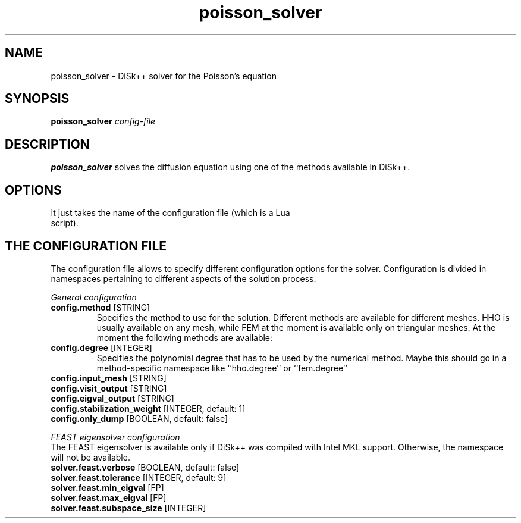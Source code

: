 .TH poisson_solver 1
.SH NAME
poisson_solver \- DiSk++ solver for the Poisson's equation
.SH SYNOPSIS
.B poisson_solver
.IR config-file
.SH DESCRIPTION
.B poisson_solver
solves the diffusion equation using one of the methods available in DiSk++.
.SH OPTIONS
.TP
It just takes the name of the configuration file (which is a Lua script).
.SH THE CONFIGURATION FILE
The configuration file allows to specify different configuration options for the solver.
Configuration is divided in namespaces pertaining to different aspects of the
solution process.
.PP
.I "General configuration"
.TP
.BR config.method " " \fR [STRING]
Specifies the method to use for the solution. Different methods are
available for different meshes. HHO is usually available on any mesh, while FEM at the
moment is available only on triangular meshes. At the moment the following methods are
available:
.PP
.TP
.BR config.degree " " \fR "[INTEGER]"
Specifies the polynomial degree that has to be used by the numerical method. Maybe this
should go in a method-specific namespace like ``hho.degree'' or ``fem.degree''
.PP
.TP
.BR config.input_mesh " " \fR "[STRING]"
.PP
.TP
.BR config.visit_output " " \fR "[STRING]"
.PP
.TP
.BR config.eigval_output " " \fR "[STRING]"
.PP
.TP
.BR config.stabilization_weight " " \fR "[INTEGER, default: 1]"
.PP
.TP
.BR config.only_dump " " \fR "[BOOLEAN, default: false]"
.PP
.I "FEAST eigensolver configuration"
.br
The FEAST eigensolver is available only if DiSk++ was compiled with Intel MKL support.
Otherwise, the namespace will not be available.
.TP
.BR solver.feast.verbose " " \fR "[BOOLEAN, default: false]"
.PP
.TP
.BR solver.feast.tolerance " " \fR "[INTEGER, default: 9]"
.PP
.TP
.BR solver.feast.min_eigval " " \fR "[FP]"
.PP
.TP
.BR solver.feast.max_eigval " " \fR "[FP]"
.PP
.TP
.BR solver.feast.subspace_size " " \fR "[INTEGER]"